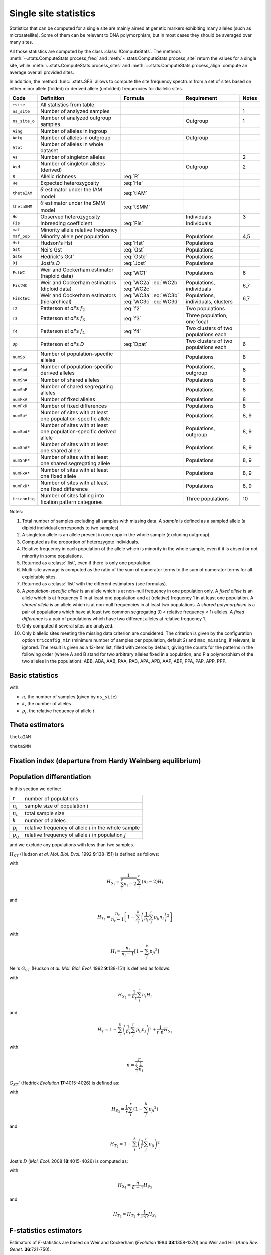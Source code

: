 .. _stats_site:

----------------------
Single site statistics
----------------------

Statistics that can be computed for a single site are mainly aimed at
genetic markers exhibiting many alleles (such as microsatellite). Some
of them can be relevant to DNA polymorphism, but in most cases they should
be averaged over many sites.

All those statistics are computed by the class :class:`!ComputeStats`.
The methods :meth:`~.stats.ComputeStats.process_freq` and
:meth:`~.stats.ComputeStats.process_site` return the values for
a single site, while :meth:`~.stats.ComputeStats.process_sites` and
:meth:`~.stats.ComputeStats.process_align` compute an average over all 
provided sites.

In addition, the method :func:`.stats.SFS` allows to compute the site
frequency spectrum from a set of sites based on either minor allele 
(folded) or derived allele (unfolded) frequencies for diallelic sites.

+---------------+----------------------------------------------+------------+--------------+-------+
| Code          | Definition                                   | Formula    | Requirement  | Notes |
+===============+==============================================+============+==============+=======+
| ``+site``     | All statistics from table                    |            |              |       |
+---------------+----------------------------------------------+------------+--------------+-------+
| ``ns_site``   | Number of analyzed samples                   |            |              |  1    |
+---------------+----------------------------------------------+------------+--------------+-------+
| ``ns_site_o`` | Number of analyzed outgroup samples          |            | Outgroup     |  1    |
+---------------+----------------------------------------------+------------+--------------+-------+
| ``Aing``      | Number of alleles in ingroup                 |            |              |       |
+---------------+----------------------------------------------+------------+--------------+-------+
| ``Aotg``      | Number of alleles in outgroup                |            | Outgroup     |       |   
+---------------+----------------------------------------------+------------+--------------+-------+
| ``Atot``      | Number of alleles in whole dataset           |            |              |       |
+---------------+----------------------------------------------+------------+--------------+-------+
| ``As``        | Number of singleton alleles                  |            |              |  2    |
+---------------+----------------------------------------------+------------+--------------+-------+
| ``Asd``       | Number of singleton alleles (derived)        |            | Outgroup     |  2    |
+---------------+----------------------------------------------+------------+--------------+-------+
| ``R``         | Allelic richness                             | :eq:`R`    |              |       |
+---------------+----------------------------------------------+------------+--------------+-------+
| ``He``        | Expected heterozygosity                      | :eq:`He`   |              |       |
+---------------+----------------------------------------------+------------+--------------+-------+
| ``thetaIAM``  | :math:`\theta` estimator under the IAM model | :eq:`tIAM` |              |       |
+---------------+----------------------------------------------+------------+--------------+-------+
| ``thetaSMM``  | :math:`\theta` estimator under the SMM model | :eq:`tSMM` |              |       |
+---------------+----------------------------------------------+------------+--------------+-------+
| ``Ho``        | Observed heterozygosity                      |            | Individuals  |  3    |
+---------------+----------------------------------------------+------------+--------------+-------+
| ``Fis``       | Inbreeding coefficient                       | :eq:`Fis`  | Individuals  |       |
+---------------+----------------------------------------------+------------+--------------+-------+
| ``maf``       | Minority allele relative frequency           |            |              |       |
+---------------+----------------------------------------------+------------+--------------+-------+
| ``maf_pop``   | Minority allele per population               |            | Populations  | 4,5   |
+---------------+----------------------------------------------+------------+--------------+-------+
| ``Hst``       | Hudson's Hst                                 | :eq:`Hst`  | Populations  |       |
+---------------+----------------------------------------------+------------+--------------+-------+
| ``Gst``       | Nei's Gst                                    | :eq:`Gst`  | Populations  |       |
+---------------+----------------------------------------------+------------+--------------+-------+
| ``Gste``      | Hedrick's Gst'                               | :eq:`Gste` | Populations  |       |
+---------------+----------------------------------------------+------------+--------------+-------+
| ``Dj``        | Jost's *D*                                   | :eq:`Jost` | Populations  |       |
+---------------+----------------------------------------------+------------+--------------+-------+
| ``FstWC``     | Weir and Cockerham estimator (haploid data)  | :eq:`WC1`  | Populations  | 6     |
+---------------+----------------------------------------------+------------+--------------+-------+
| ``FistWC``    | Weir and Cockerham estimators (diploid data) | :eq:`WC2a` | Populations, | 6,7   |
|               |                                              | :eq:`WC2b` | individuals  |       |
|               |                                              | :eq:`WC2c` |              |       |
+---------------+----------------------------------------------+------------+--------------+-------+
| ``FisctWC``   | Weir and Cockerham estimators (hierarchical) | :eq:`WC3a` | Populations, | 6,7   |
|               |                                              | :eq:`WC3b` | individuals, |       |
|               |                                              | :eq:`WC3c` | clusters     |       |
|               |                                              | :eq:`WC3d` |              |       |
+---------------+----------------------------------------------+------------+--------------+-------+
| ``f2``        | Patterson *et al*'s :math:`f_2`              | :eq:`f2`   | Two          |       |
|               |                                              |            | populations  |       |
+---------------+----------------------------------------------+------------+--------------+-------+
| ``f3``        | Patterson *et al*'s :math:`f_3`              | :eq:`f3`   | Three        |       |
|               |                                              |            | population,  |       |
|               |                                              |            | one focal    |       |
+---------------+----------------------------------------------+------------+--------------+-------+
| ``f4``        | Patterson *et al*'s :math:`f_4`              | :eq:`f4`   | Two clusters |       |
|               |                                              |            | of two       |       |
|               |                                              |            | populations  |       |
|               |                                              |            | each         |       |
+---------------+----------------------------------------------+------------+--------------+-------+
| ``Dp``        | Patterson *et al*'s *D*                      | :eq:`Dpat` | Two clusters | 6     |
|               |                                              |            | of two       |       |
|               |                                              |            | populations  |       |
|               |                                              |            | each         |       |
+---------------+----------------------------------------------+------------+--------------+-------+
| ``numSp``     | Number of population-specific alleles        |            | Populations  | 8     |
+---------------+----------------------------------------------+------------+--------------+-------+
| ``numSpd``    | Number of population-specific derived        |            | Populations, | 8     |
|               | alleles                                      |            | outgroup     |       |
+---------------+----------------------------------------------+------------+--------------+-------+
| ``numShA``    | Number of shared alleles                     |            | Populations  | 8     |
+---------------+----------------------------------------------+------------+--------------+-------+
| ``numShP``    | Number of shared segregating alleles         |            | Populations  | 8     |
+---------------+----------------------------------------------+------------+--------------+-------+
| ``numFxA``    | Number of fixed alleles                      |            | Populations  | 8     |
+---------------+----------------------------------------------+------------+--------------+-------+
| ``numFxD``    | Number of fixed differences                  |            | Populations  | 8     |
+---------------+----------------------------------------------+------------+--------------+-------+
| ``numSp*``    | Number of sites with at least one            |            | Populations  | 8, 9  |
|               | population-specific allele                   |            |              |       |
+---------------+----------------------------------------------+------------+--------------+-------+
| ``numSpd*``   | Number of sites with at least one            |            | Populations, | 8, 9  |
|               | population-specific derived allele           |            | outgroup     |       |
+---------------+----------------------------------------------+------------+--------------+-------+
| ``numShA*``   | Number of sites with at least one shared     |            | Populations  | 8, 9  |
|               | allele                                       |            |              |       |
+---------------+----------------------------------------------+------------+--------------+-------+
| ``numShP*``   | Number of sites with at least one shared     |            | Populations  | 8, 9  |
|               | segregating allele                           |            |              |       |
+---------------+----------------------------------------------+------------+--------------+-------+
| ``numFxA*``   | Number of sites with at least one fixed      |            | Populations  | 8, 9  |
|               | allele                                       |            |              |       |
+---------------+----------------------------------------------+------------+--------------+-------+
| ``numFxD*``   | Number of sites with at least one fixed      |            | Populations  | 8, 9  |
|               | difference                                   |            |              |       |
+---------------+----------------------------------------------+------------+--------------+-------+
| ``triconfig`` | Number of sites falling into fixation        |            | Three        | 10    |
|               | pattern categories                           |            | populations  |       |
+---------------+----------------------------------------------+------------+--------------+-------+

Notes:

#. Total number of samples excluding all samples with missing data. A *sample*
   is defined as a sampled allele (a diploid individual corresponds to two samples).
#. A singleton allele is an allele present in one copy in the whole sample (excluding outgroup).
#. Computed as the proportion of heterozygote individuals.
#. Relative frequency in each population of the allele which is minority in the whole sample,
   even if it is absent or not minority in some populations. 
#. Returned as a :class:`!list`, even if there is only one population.
#. Multi-site average is computed as the ratio of the sum of numerator terms to the sum of
   numerator terms for all exploitable sites.
#. Returned as a :class:`!list` with the different estimators (see formulas).
#. A *population-specific allele* is an allele which is at non-null frequency in one population
   only. A *fixed allele* is an allele which is at frequency 0 in at least one population and
   at (relative) frequency 1 in at least one population. A *shared allele* is an allele which is
   at non-null frequencies in at least two populations. A *shared polymorphism* is a pair of
   populations which have at least two common segregating (0 < relative frequency < 1) alleles.
   A *fixed difference* is a pair of populations which have two different alleles at relative
   frequency 1.
#. Only computed if several sites are analyzed.
#. Only biallelic sites meeting the missing data criterion are considered.
   The criterion is given by the configuration option ``triconfig_min``
   (minimum number of samples per population, default 2) and ``max_missing``,
   if relevant, is ignored. The result is given as a 13-item list, filled
   with zeros by default, giving the counts for the patterns in the following
   order (where A and B stand for two arbitrary alleles fixed in a population,
   and P a polymorphism of the two alleles in the population): ABB, ABA, AAB,
   PAA, PAB, APA, APB, AAP, ABP, PPA, PAP, APP, PPP.

Basic statistics
================

.. math::
    R = \frac{k-1}{n-1}
    :label: R


.. math::
    H_e = (1 - \sum_i^k {p_i}^2) \frac{n} {(n-1)}
    :label: He

with:

* :math:`n`, the number of samples (given by ``ns_site``) 
* :math:`k`, the number of alleles
* :math:`p_i`, the relative frequency of allele :math:`i`

Theta estimators
================

``thetaIAM``

.. math::
    \hat{\theta}_{IAM} = \frac{H_e}{1 - H_e} 
    :label: tIAM

``thetaSMM``

.. math::
    \hat{\theta}_{SMM} = \frac{1}{2} \left[ \frac{1}{(1 - H_e)^2} - 1 \right]
    :label: tSMM

Fixation index (departure from Hardy Weinberg equilibrium)
==========================================================

.. math::
    F_{IS} = 1 - \frac{H_o}{H_e} 
    :label: Fis

Population differentiation
==========================

In this section we define:

+----------------+----------------------------------------------------------------+
| :math:`r`      | number of populations                                          |
+----------------+----------------------------------------------------------------+
| :math:`n_i`    | sample size of population :math:`i`                            |
+----------------+----------------------------------------------------------------+
| :math:`n_t`    | total sample size                                              |
+----------------+----------------------------------------------------------------+
| :math:`k`      | number of alleles                                              |
+----------------+----------------------------------------------------------------+
| :math:`p_i`    | relative frequency of allele :math:`i` in the whole sample     |
+----------------+----------------------------------------------------------------+
| :math:`p_{ij}` | relative frequency of allele :math:`i` in population :math:`j` |
+----------------+----------------------------------------------------------------+

and we exclude any populations with less than two samples.

:math:`H_{ST}` (Hudson *et al.* *Mol. Biol. Evol.* 1992 **9**:138-151) is defined as follows:

.. math::
    H_{ST} = 1 - \frac{H_{S_1}}{H_{T_1}}
    :label: Hst

with

.. math::
    H_{S_1} = \frac{1}{\sum_i^r n_i - 2} \sum_i^r (n_i-2) H_i

and

.. math::
    H_{T_1} = \frac{n_t}{n_t - 1} \left[ 1-\sum_i^k \left( \frac{1}{n_t}\sum_j^r p_{ij} n_i \right)^2 \right]

with:

.. math::
    H_i = \frac{n_i}{n_i-1} \left[ 1 - \sum_j^k {p_{ji}}^2 \right]

Nei's :math:`G_{ST}` (Hudson *et al.* *Mol. Biol. Evol.* 1992 **9**:138-151) is defined as follows:

.. math::
    G_{ST} = 1 - \frac{H_{S_2}}{\tilde{H}_T}
    :label: Gst

with

.. math::
    H_{S_2} = \frac{1}{n_t} \sum_i^r n_i H_i

and

.. math::
    \tilde{H}_T = 1 - \sum_i^k  \left( \frac{1}{n_t} \sum_j^r p_{ij} n_j \right) ^2 + \frac{1}{r \cdot \tilde{n}} H_{S_2}

with

.. math::
    \tilde{n} = \frac{r} {\sum_i^r \frac{1}{n_i}}

:math:`G_{ST}'` (Hedrick *Evolution* **17**:4015-4026) is defined as:

.. math::
    G'_{ST} = \frac{1 + H_{S_3}}{1 - H_{S_3}} \left( 1 - \frac{H_{S_3}}{H_{T_2}} \right)
    :label: Gste

with

.. math::
    H_{S_3} = \frac{1}{r} \sum_i^r \left( 1 - \sum_j^k {p_{ji}}^2 \right)

and

.. math::
    H_{T_2} = 1 - \sum_i^k \left( \frac{1}{r} \sum_j^r p_{ij} \right) ^2

Jost's :math:`D` (*Mol. Ecol.* 2008 **18**:4015-4026) is computed as:

.. math::
    D = \frac{r}{r-1} \frac{H_{T_3} - H_{S_4}} {1 - H_{S_4}}
    :label: Jost

with:

.. math::
    H_{S_4} = \frac{\tilde{n}}{\tilde{n}-1} H_{S_3}

and

.. math::
    H_{T_3} = H_{T_2} + \frac{1}{r \cdot \tilde{n}} H_{S_4}

F-statistics estimators
=======================

Estimators of *F*-statistics are based on
Weir and Cockerham (*Evolution* 1984 **38**:1358-1370) and
Weir and Hill (*Annu Rev. Genet.* **36**:721-750).

Different estimators are available depending on which levels of structure
are provided through a :class:`!Structure` instance.

Population structure only
-------------------------

If only the population structure is available, only the equivalent of :math:`F_{ST}`
(:math:`\hat{\theta}` in Weir and Cockerham's notation) is available.

.. math::
	n_c = \frac{1}{k - 1} \left( n_t - \frac{1}{n_t} \sum_p^k {n_p}^2 \right)

where :math:`n_p` is the number of samples of population :math:`p`, :math:`n_t` is the total number of samples,
and :math:`k`  is the number of considered populations.
Only populations with at least two samples are considered.

For a given allele :math:`i`, we compute:

.. math::
	\alpha_i = \frac{1}{k-1} \sum_p^k n_p (p_{ip} - \bar{p}_i) ^2

.. math::
	\delta_i = \frac{1}{n_t-k} \sum_p^k n_p \cdot p_{ip} (1-p_{ip})

where :math:`\bar{p}_i` is the overall relative frequency of allele :math:`i` in the whole sample
and :math:`p_{ip}` is the relative frequency of allele :math:`i` in population :math:`p`.

The equivalent of :math:`F_{ST}` is then computed as:

.. math::
    \hat{\theta} = \frac{\sum_i^A \alpha_i - \delta_i}{\sum_i \alpha_i + (n_c - 1) \delta_i}
    :label: WC1

Population and individual structure
-----------------------------------

If both population and individual structures are available, the 
decomposition of inbreeding in three terms, :math:`F` (equivalent to 
:math:`F_{IT}`), :math:`\theta` (equivalent to :math:`F_{ST}`, and 
:math:`f` (equivalent to :math:`F_{IS}`) is possible. The estimators of 
these fixation indexes are defined below, following Weir and Cockerham 
(*Evolution* 1984 **38**:1358-1370).

The estimators are based on three components of variance, noted :math:`a` (between
populations), :math:`b` (between individuals within populations), and :math:`c`
(within individuals):

.. math::
	a = \sum_i^A \frac{\bar{n}}{n_c} \left\{ s^2_i - \frac{1}{\bar{n}-1} \left[ \bar{p}_i(1-\bar{p}_i) - s^2_i\frac{k-1}{k} - \frac{\bar{h}_i}{4} \right] \right\}

.. math::
	b = \sum_i^A \frac{\bar{n}}{\bar{n}-1} \left[ \bar{p}_i(1-\bar{p}_i) - s^2_i \frac{k-1}{k} - \bar{h}_i\frac{2\bar{n}-1}{4\bar{n}} \right]

.. math::
	c = \sum_i^A \frac{1}{2} \bar{h}_i

with:

* :math:`A`, the number of alleles
* :math:`k`, the number of populations with at least one individual
* :math:`\bar{n}`, the average number of individuals per population
* :math:`\bar{p}_i`, the relative frequency of allele :math:`i` in the whole sample
* :math:`\bar{h}_i`, the proportion of individuals carrying allele :math:`i`
  as the heterozygote state, calculated in the whole sample
* :math:`s^2_i`, as defined below:

.. math::
    s^2_i = \frac{\bar{n}}{k-1} \sum_p^k n_p (p_{ap} - \bar{p}_a)^2

* :math:`n_c`, as defined below:

.. math::
    n_c = \frac{1}{k-1} \left( k \cdot \bar{n} - \frac{1}{k \cdot \bar{n}} \sum_p^k {n_p}^2 \right)

* :math:`n_p`, the number of individuals in population :math:`p`
* :math:`p_{ap}` the relative frequency of allele :math:`a` in population :math:`p`

The return value for ``FistWC`` is a tuple with the three F-statistics estimators:
:math:`\left(\hat{f}, \hat{\theta}, \hat{F}\right)`, which are equivalent to
:math:`\left(F_{IS}, F_{ST}, F_{IT}\right)` and are defined as follows:

.. math::
	1 - \hat{f} = \frac{c}{b+c}
	:label: WC2a

.. math::
	\hat{\theta} = \frac{a}{a+b+c}
	:label: WC2b

.. math::
	1 - \hat{F} = \frac{c}{a+b+c}
	:label: WC2c

Clusters, population and individual structure
---------------------------------------------

If, in addition, populations are grouped in clusters, it is possible to
compute an additional fixation index: the between-population fixation index
:math:`\theta` (or :math:`F_{ST}`) is subdivided in a between-population,
within-cluster component :math:`\theta_1` (or :math:`F_{SC}`) and a
between-cluster component :math:`\theta_2` (or :math:`F_{CT}`). The
estimators are based on four components of variance, noted :math:`a` (between
clusters), :math:`b_2` (between populations within clusters), :math:`b_1` (between
individuals within populations), and :math:`c` (within individuals). They
are computed as described in Weir and Cockerham (*Evolution* 1984 **38**:1358-1370).

.. math::
	a = \sum_i^A \frac{n_3 \epsilon_i - n_1 \delta_i - (n_3-n_1) \beta_i} {2 \cdot n_2 \cdot n_3}

.. math::
	b_2 = \sum_i^A \frac{\delta_i - \beta_i} {2 \cdot n_3}

.. math::
	b_1 = \sum_i^A \frac{1}{2} (\beta_i - \alpha_i)

.. math::
	c = \sum_i^A \alpha_i

:math:`\alpha` (MSG en Weir and Cockerham's article) is computed as:

.. math::
	\alpha_i = \frac{1}{2 n} \sum_p^k h_{ip}

:math:`\beta` (MSI en Weir and Cockerham's article) is computed as:

.. math::
	\beta_i = \frac{2 \sum_p^k n_p p_{ip} (1-p_{ip}) - \frac{1}{2} \sum_p^k h_{ip}} {n_t - k}

:math:`\delta` (MSD en Weir and Cockerham's article) is computed as:

.. math::
	\delta_i = \frac{2}{k - r} \sum_p^k n_p (p_{ip} - p_{ic_p}) ^2

:math:`\epsilon` (MSP en Weir and Cockerham's article) is computed as:

.. math::
	\epsilon_i = \frac{2}{r-1}\sum_c^r n_c (p_{ic} - p_i) ^2

with:

* :math:`k` number of populations with at least one individual
* :math:`r` number of clusters with at least one population
* :math:`n` total number of individuals (in considered populations)
* :math:`n_p` number of individuals in population :math:`p`
* :math:`n_c` number of individuals in population :math:`c`
* :math:`p_i` relative frequency of allele :math:`i` in the whole sample
* :math:`p_{ip}` relative frequency of allele :math:`i` in population :math:`p`
* :math:`p_{ic_p}` relative frequency of allele :math:`i` in the cluster containing population :math:`p`
* :math:`p_{ic}` relative frequency of allele :math:`i` in the cluster :math:`c`
* :math:`h_{ip}` number of heterozygote individuals carrying allele :math:`i` in population :math:`p`

The return value for ``FisctWC`` is a tuple with the four F-statistics estimators:
:math:`\left(\hat{f}, \hat{\theta}_1, \hat{\theta}_2, \hat{F}\right)`, which are equivalent to
:math:`\left(F_{IS}, F_{SC}, F_{CT}, F_{IT}\right)` and are defined as follows:

.. math::
	1 - \hat{f} = \frac{c}{b_1+c}
	:label: WC3a

.. math::
	\hat{\theta}_1 = \frac{a+b_2}{a+b_2+b+1+c}
	:label: WC3b

.. math::
	\hat{\theta}_2 = \frac{a}{a+b_2+b+1+c}
	:label: WC3c

.. math::
	1 - \hat{F} = \frac{c}{a+b_2+b+1+c}
	:label: WC3d

Patterson's *f* statistics
--------------------------

We implement statistics of Patterson *et al.* (*Genetics* 2012 **192**:1065-1093)
as follows.

``f2`` is only computed if there are two populations, each containing at
least two non-missing samples and there are at most two alleles. One of
the two alleles is chosen arbitrarily. The same requirements apply for
``f3`` with three populations, one of them being be designed as focal,
and for ``f4`` and ``Dp`` with four populations organized in two
clusters.

In the equations below, :math:`n_i` is the sample size and :math:`p_i`
is the frequency of the an allele chosen arbitrarily, both for
population *i*.

.. math::
    f_2 = (p_1 - p_2) ^ 2 - \frac{p_1(1-p_1)}{n_1-1} - \frac{p_2(1-p_2)}{n_2-1}
    :label: f2

Here is ``f3`` assuming that population :math:`1` is focal:

.. math::
    f_3 = (p_1 - p_2)(p_1 - p _3)  - \frac{p_1(1-p_1)}{n_1-1}
    :label: f3

For ``f4`` and ``Dp``, populations :math:`1` and :math:`2` are assumed
to belong to one cluster and populations :math:`3` and :math:`4` to the
other one:

.. math::
    f_4 = (p_1 - p_2) (p_3 - p_4)
    :label: f4

.. math::
    D_P = \frac{f_4} {(p_1 + p_2 - 2 p_1 p_2)(p_3 + p_4 - 2 p_3 p_4)}
    :label: Dpat
